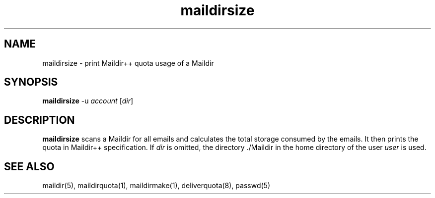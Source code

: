 .TH maildirsize 1
.SH NAME
maildirsize \- print Maildir++ quota usage of a Maildir

.SH SYNOPSIS
\fBmaildirsize\fR -u \fIaccount\fR [\fIdir\fR]

.SH DESCRIPTION
\fBmaildirsize\fR scans a Maildir for all emails and calculates the total storage
consumed by the emails. It then prints the quota in Maildir++
specification. If \fIdir\fR is omitted, the directory ./Maildir in the home
directory of the user \fIuser\fR is used.

.SH "SEE ALSO"
maildir(5), maildirquota(1), maildirmake(1), deliverquota(8), passwd(5)
